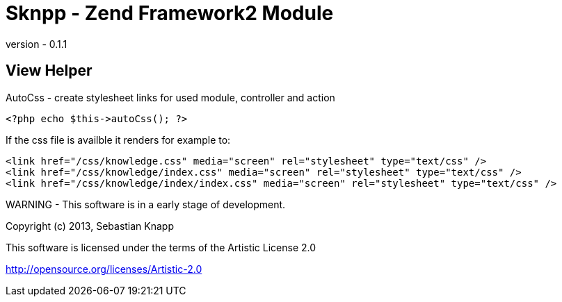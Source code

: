 
Sknpp - Zend Framework2 Module
==============================

version - 0.1.1

View Helper
-----------

AutoCss - create stylesheet links for used module, controller and action

    <?php echo $this->autoCss(); ?>

If the css file is availble it renders for example to:

   <link href="/css/knowledge.css" media="screen" rel="stylesheet" type="text/css" />
   <link href="/css/knowledge/index.css" media="screen" rel="stylesheet" type="text/css" />
   <link href="/css/knowledge/index/index.css" media="screen" rel="stylesheet" type="text/css" />


WARNING - This software is in a early stage of development.

Copyright (c) 2013, Sebastian Knapp

This software is licensed under the terms of the Artistic License 2.0

http://opensource.org/licenses/Artistic-2.0  
